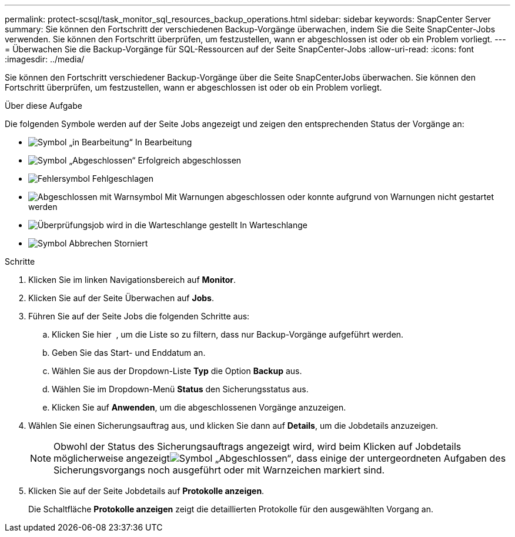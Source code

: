 ---
permalink: protect-scsql/task_monitor_sql_resources_backup_operations.html 
sidebar: sidebar 
keywords: SnapCenter Server 
summary: Sie können den Fortschritt der verschiedenen Backup-Vorgänge überwachen, indem Sie die Seite SnapCenter-Jobs verwenden. Sie können den Fortschritt überprüfen, um festzustellen, wann er abgeschlossen ist oder ob ein Problem vorliegt. 
---
= Überwachen Sie die Backup-Vorgänge für SQL-Ressourcen auf der Seite SnapCenter-Jobs
:allow-uri-read: 
:icons: font
:imagesdir: ../media/


[role="lead"]
Sie können den Fortschritt verschiedener Backup-Vorgänge über die Seite SnapCenterJobs überwachen. Sie können den Fortschritt überprüfen, um festzustellen, wann er abgeschlossen ist oder ob ein Problem vorliegt.

.Über diese Aufgabe
Die folgenden Symbole werden auf der Seite Jobs angezeigt und zeigen den entsprechenden Status der Vorgänge an:

* image:../media/progress_icon.gif["Symbol „in Bearbeitung“"] In Bearbeitung
* image:../media/success_icon.gif["Symbol „Abgeschlossen“"] Erfolgreich abgeschlossen
* image:../media/failed_icon.gif["Fehlersymbol"] Fehlgeschlagen
* image:../media/warning_icon.gif["Abgeschlossen mit Warnsymbol"] Mit Warnungen abgeschlossen oder konnte aufgrund von Warnungen nicht gestartet werden
* image:../media/verification_job_in_queue.gif["Überprüfungsjob wird in die Warteschlange gestellt"] In Warteschlange
* image:../media/cancel_icon.gif["Symbol Abbrechen"] Storniert


.Schritte
. Klicken Sie im linken Navigationsbereich auf *Monitor*.
. Klicken Sie auf der Seite Überwachen auf *Jobs*.
. Führen Sie auf der Seite Jobs die folgenden Schritte aus:
+
.. Klicken Sie hier image:../media/filter_icon.png[""] , um die Liste so zu filtern, dass nur Backup-Vorgänge aufgeführt werden.
.. Geben Sie das Start- und Enddatum an.
.. Wählen Sie aus der Dropdown-Liste *Typ* die Option *Backup* aus.
.. Wählen Sie im Dropdown-Menü *Status* den Sicherungsstatus aus.
.. Klicken Sie auf *Anwenden*, um die abgeschlossenen Vorgänge anzuzeigen.


. Wählen Sie einen Sicherungsauftrag aus, und klicken Sie dann auf *Details*, um die Jobdetails anzuzeigen.
+

NOTE: Obwohl der Status des Sicherungsauftrags angezeigt wird, wird beim Klicken auf Jobdetails möglicherweise angezeigtimage:../media/success_icon.gif["Symbol „Abgeschlossen“"], dass einige der untergeordneten Aufgaben des Sicherungsvorgangs noch ausgeführt oder mit Warnzeichen markiert sind.

. Klicken Sie auf der Seite Jobdetails auf *Protokolle anzeigen*.
+
Die Schaltfläche *Protokolle anzeigen* zeigt die detaillierten Protokolle für den ausgewählten Vorgang an.


